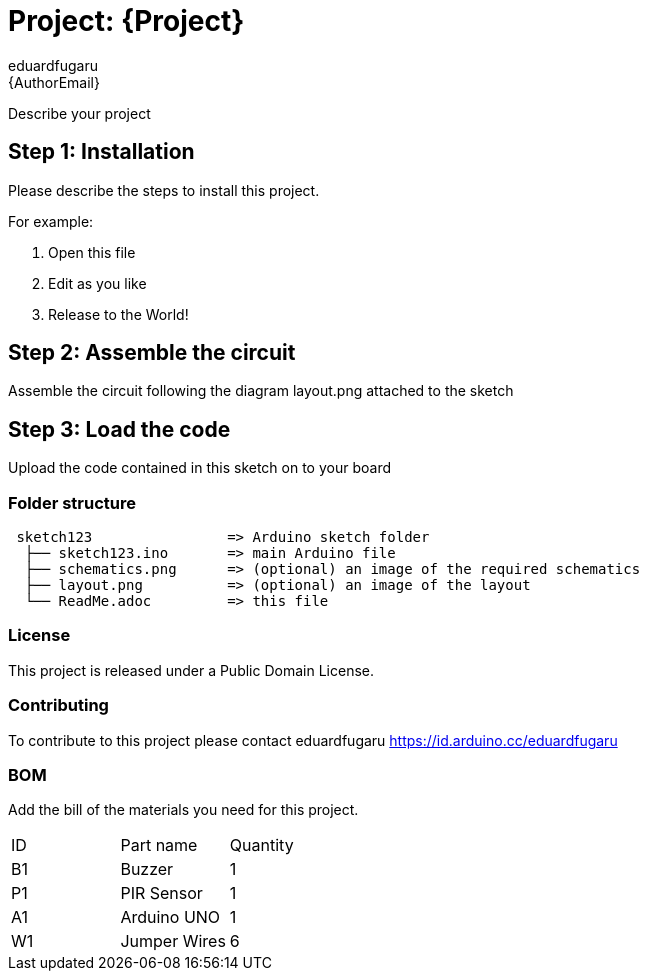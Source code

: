 :Author: eduardfugaru
:Email: {AuthorEmail}
:Date: 22/05/2023
:Revision: version#
:License: Public Domain

= Project: {Project}

Describe your project

== Step 1: Installation
Please describe the steps to install this project.

For example:

1. Open this file
2. Edit as you like
3. Release to the World!

== Step 2: Assemble the circuit

Assemble the circuit following the diagram layout.png attached to the sketch

== Step 3: Load the code

Upload the code contained in this sketch on to your board

=== Folder structure

....
 sketch123                => Arduino sketch folder
  ├── sketch123.ino       => main Arduino file
  ├── schematics.png      => (optional) an image of the required schematics
  ├── layout.png          => (optional) an image of the layout
  └── ReadMe.adoc         => this file
....

=== License
This project is released under a {License} License.

=== Contributing
To contribute to this project please contact eduardfugaru https://id.arduino.cc/eduardfugaru

=== BOM
Add the bill of the materials you need for this project.

|===
| ID | Part name      | Quantity
| B1 | Buzzer         | 1
| P1 | PIR Sensor     | 1
| A1 | Arduino UNO    | 1
| W1 | Jumper Wires   | 6

